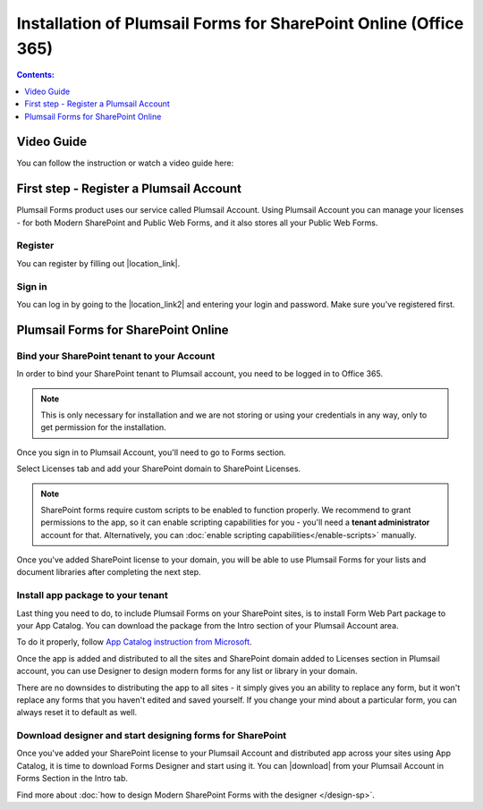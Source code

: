 .. title:: Installation of Plumsail Forms for SP Online (Office 365)

.. meta::
   :description: How to start using Plumsail Forms for SharePoint Online (Office 365) - step by step text instruction with images and video guide

Installation of Plumsail Forms for SharePoint Online (Office 365)
==============================================================================

.. contents:: Contents:
 :local:
 :depth: 1

Video Guide
--------------------------------------------------
You can follow the instruction or watch a video guide here:

.. raw:: html

    <div data-nosnippet="true"><iframe width="560" height="315" src="https://www.youtube-nocookie.com/embed/hAkNpE7X10I" frameborder="0" allow="accelerometer; autoplay; encrypted-media; gyroscope; picture-in-picture" allowfullscreen></iframe></div>

First step - Register a Plumsail Account
--------------------------------------------------
Plumsail Forms product uses our service called Plumsail Account. Using Plumsail Account you can manage your licenses - for both Modern SharePoint and Public Web Forms, 
and it also stores all your Public Web Forms. 

Register
**************************************************
You can register by filling out |location_link|.

.. |location_link| raw:: html

   <a href="https://auth.plumsail.com/account/register?ReturnUrl=http://account.plumsail.com/" target="_blank">Plumsail Account registration form</a>

Sign in
**************************************************
You can log in by going to the |location_link2| and entering your login and password. Make sure you've registered first.

.. |location_link2| raw:: html

   <a href="https://auth.plumsail.com/account/login" target="_blank">Plumsail Account login page</a>

Plumsail Forms for SharePoint Online
--------------------------------------------------

Bind your SharePoint tenant to your Account
**************************************************
In order to bind your SharePoint tenant to Plumsail account, you need to be logged in to Office 365.

.. note:: This is only necessary for installation and we are not storing or using your credentials in any way, only to get permission for the installation.

Once you sign in to Plumsail Account, you'll need to go to Forms section. 

|pic1|

.. |pic1| image:: /images/SPlicense/PlumsailAccountNew.png
   :alt: Plumsail Account

Select Licenses tab and add your SharePoint domain to SharePoint Licenses.

|pic2|

.. |pic2| image:: /images/SPlicense/AddLicenseNew.png
   :alt: Forms Licenses

.. Note:: SharePoint forms require custom scripts to be enabled to function properly. We recommend to grant permissions to the app, so it can enable scripting capabilities for you - you'll need a **tenant administrator** account for that. Alternatively, you can :doc:`enable scripting capabilities</enable-scripts>` manually.

Once you've added SharePoint license to your domain, you will be able to use Plumsail Forms for your lists and document libraries after completing the next step.

|pic3|

.. |pic3| image:: /images/SPlicense/LicenseAdded.png
   :alt: Domain Added

.. _install-app-package:

Install app package to your tenant
**************************************************
Last thing you need to do, to include Plumsail Forms on your SharePoint sites, 
is to install Form Web Part package to your App Catalog. You can download the package from the Intro section of your Plumsail Account area. 

|download-pack|

.. |download-pack| image:: /images/startSP/download.png
   :alt: Download package

To do it properly, follow `App Catalog instruction from Microsoft <https://support.office.com/en-us/article/Use-the-App-Catalog-to-make-custom-business-apps-available-for-your-SharePoint-Online-environment-0b6ab336-8b83-423f-a06b-bcc52861cba0>`_.

|pic4|

.. |pic4| image:: /images/appcatalog/UploadForms.png
   :alt: App Catalog

Once the app is added and distributed to all the sites and SharePoint domain added to Licenses section in Plumsail account, 
you can use Designer to design modern forms for any list or library in your domain.

There are no downsides to distributing the app to all sites - it simply gives you an ability to replace any form, 
but it won't replace any forms that you haven't edited and saved yourself. If you change your mind about a particular form,
you can always reset it to default as well.

Download designer and start designing forms for SharePoint
***********************************************************
Once you've added your SharePoint license to your Plumsail Account and distributed app across your sites using App Catalog, 
it is time to download Forms Designer and start using it. You can |download| from your Plumsail Account in Forms Section in the Intro tab.

|pic5|

.. |pic5| image:: /images/startSP/install.png
   :alt: Install Forms Designer

.. |download| raw:: html

   <a href="https://account.plumsail.com/forms/intro" target="_blank">download the designer app</a>

Find more about :doc:`how to design Modern SharePoint Forms with the designer </design-sp>`.
